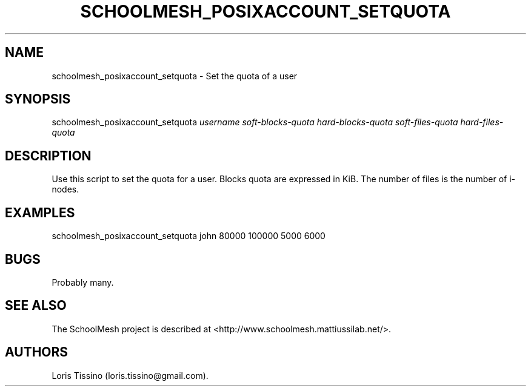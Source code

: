 .TH SCHOOLMESH_POSIXACCOUNT_SETQUOTA 8 "December 2011" "Schoolmesh User Manuals"
.SH NAME
.PP
schoolmesh_posixaccount_setquota - Set the quota of a user
.SH SYNOPSIS
.PP
schoolmesh_posixaccount_setquota \f[I]username\f[]
\f[I]soft-blocks-quota\f[] \f[I]hard-blocks-quota\f[]
\f[I]soft-files-quota\f[] \f[I]hard-files-quota\f[]
.SH DESCRIPTION
.PP
Use this script to set the quota for a user.
Blocks quota are expressed in KiB.
The number of files is the number of i-nodes.
.SH EXAMPLES
.PP
schoolmesh_posixaccount_setquota john 80000 100000 5000 6000
.SH BUGS
.PP
Probably many.
.SH SEE ALSO
.PP
The SchoolMesh project is described at
<http://www.schoolmesh.mattiussilab.net/>.
.SH AUTHORS
Loris Tissino (loris.tissino\@gmail.com).


